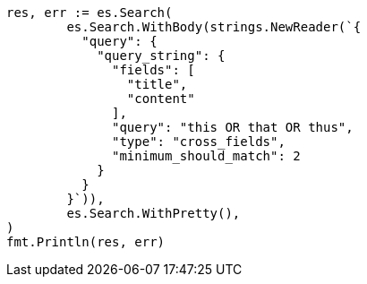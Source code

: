 // Generated from query-dsl-query-string-query_6f21a878fee3b43c5332b81aaddbeac7_test.go
//
[source, go]
----
res, err := es.Search(
	es.Search.WithBody(strings.NewReader(`{
	  "query": {
	    "query_string": {
	      "fields": [
	        "title",
	        "content"
	      ],
	      "query": "this OR that OR thus",
	      "type": "cross_fields",
	      "minimum_should_match": 2
	    }
	  }
	}`)),
	es.Search.WithPretty(),
)
fmt.Println(res, err)
----
